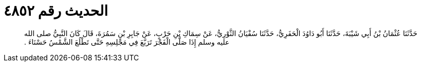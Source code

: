 
= الحديث رقم ٤٨٥٢

[quote.hadith]
حَدَّثَنَا عُثْمَانُ بْنُ أَبِي شَيْبَةَ، حَدَّثَنَا أَبُو دَاوُدَ الْحَفَرِيُّ، حَدَّثَنَا سُفْيَانُ الثَّوْرِيُّ، عَنْ سِمَاكِ بْنِ حَرْبٍ، عَنْ جَابِرِ بْنِ سَمُرَةَ، قَالَ كَانَ النَّبِيُّ صلى الله عليه وسلم إِذَا صَلَّى الْفَجْرَ تَرَبَّعَ فِي مَجْلِسِهِ حَتَّى تَطْلُعَ الشَّمْسُ حَسْنَاءَ ‏.‏